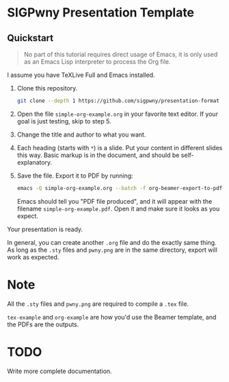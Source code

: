 * SIGPwny Presentation Template

** Quickstart

   #+begin_quote
   No part of this tutorial requires direct usage of Emacs, it is only
   used as an Emacs Lisp interpreter to process the Org file.
   #+end_quote

   I assume you have TeXLive Full and Emacs installed.

   1. Clone this repository.
      #+BEGIN_SRC sh
        git clone --depth 1 https://github.com/sigpwny/presentation-format
      #+END_SRC

   2. Open the file =simple-org-example.org= in your favorite text
      editor. If your goal is just testing, skip to step 5.

   3. Change the title and author to what you want.

   4. Each heading (starts with =*=) is a slide. Put your content
      in different slides this way. Basic markup is in the document,
      and should be self-explanatory.

   5. Save the file. Export it to PDF by running:
      #+BEGIN_SRC sh
        emacs -Q simple-org-example.org --batch -f org-beamer-export-to-pdf --kill
      #+END_SRC
      Emacs should tell you "PDF file produced", and it will appear with the
      filename =simple-org-example.pdf=. Open it and make sure it
      looks as you expect.

   Your presentation is ready.

   In general, you can create another =.org= file and do the exactly
   same thing. As long as the =.sty= files and =pwny.png= are in the
   same directory, export will work as expected.

* Note
All the =.sty= files and =pwny.png= are required to compile a =.tex=
file.

=tex-example= and =org-example= are how you'd use the Beamer template,
and the PDFs are the outputs.

* TODO
Write more complete documentation.
